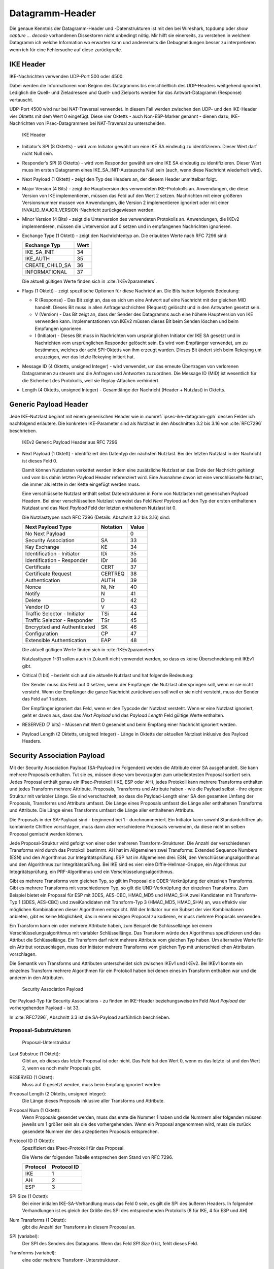 
Datagramm-Header
================

Die genaue Kenntnis der Datagramm-Header und -Datenstrukturen ist mit
den bei Wireshark, tcpdump oder *show capture ... decode* vorhandenen
Dissektoren nicht unbedingt nötig.
Mir hilft sie einerseits, zu verstehen in welchem Datagramm ich welche
Information wo erwarten kann und andererseits die Debugmeldungen besser
zu interpretieren wenn ich für eine Fehlersuche auf diese zurückgreife.

.. index:: Datagramm-Header; IKE

IKE Header
----------

IKE-Nachrichten verwenden UDP-Port 500 oder 4500.

Dabei werden die Informationen vom Beginn des Datagramms bis
einschließlich des UDP-Headers weitgehend ignoriert. Lediglich die
Quell- und Zieladressen und Quell- und Zielports werden für das
Antwort-Datagramm (Response) vertauscht.

.. index:: ! Non-ESP-Marker

UDP-Port 4500 wird nur bei NAT-Traversal verwendet. In diesem Fall
werden zwischen den UDP- und den IKE-Header vier Oktetts mit dem Wert 0
eingefügt. Diese vier Oktetts - auch Non-ESP-Marker genannt - dienen
dazu, IKE-Nachrichten von IPsec-Datagrammen bei NAT-Traversal zu
unterscheiden.

.. figure:: /images/ipsec-ike-datagram.png
   :alt: IKEv2-Header aus RFC 7269, Abschnitt 3.1
   :name: ipsec-ike-datagram

   IKE Header

* Initiator’s SPI (8 Oktetts) - wird vom Initiator gewählt
  um eine IKE SA eindeutig zu identifizieren. Dieser Wert darf nicht
  Null sein.
* Responder’s SPI (8 Oktetts) - wird vom Responder gewählt um
  eine IKE SA eindeutig zu identifizieren. Dieser Wert muss im ersten
  Datagramm eines IKE_SA_INIT-Austauschs Null sein (auch, wenn diese
  Nachricht wiederholt wird).
* Next Payload (1 Oktett) - zeigt den Typ des Headers an, der diesem
  Header unmittelbar folgt.
* Major Version (4 Bits) - zeigt die Hauptversion des verwendeten
  IKE-Protokolls an. Anwendungen, die diese Version von IKE
  implementieren, müssen das Feld auf den Wert 2 setzen. Nachrichten
  mit einer größeren Versionsnummer mussen von Anwendungen, die
  Version 2 implementieren ignoriert oder mit einer
  INVALID_MAJOR_VERSION-Nachricht zurückgewiesen werden.
* Minor Version (4 Bits) - zeigt die Unterversion des verwendeten
  Protokolls an. Anwendungen, die IKEv2 implementieren, müssen die
  Unterversion auf 0 setzen und in empfangenen Nachrichten
  ignorieren.
* Exchange Type (1 Oktett) - zeigt den Nachrichtentyp an. Die
  erlaubten Werte nach RFC 7296 sind:

  =============== ====
  Exchange Typ    Wert
  =============== ====
  IKE_SA_INIT     34
  IKE_AUTH        35
  CREATE_CHILD_SA 36
  INFORMATIONAL   37
  =============== ====

  Die aktuell gültigen Werte finden sich in :cite:`IKEv2parameters`.
* Flags (1 Oktett) - zeigt spezifische Optionen für diese Nachricht
  an. Die Bits haben folgende Bedeutung: |ipsec-ike-datagram-options|

  * R (Response) - Das Bit zeigt an, das es sich um eine Antwort auf
    eine Nachricht mit der gleichen MID handelt. Dieses Bit muss in
    allen Anfragenachrichten (Request) gelöscht und in den Antworten
    gesetzt sein.
  * V (Version) - Das Bit zeigt an, dass der Sender des Datagramms
    auch eine höhere Hauptversion von IKE verwenden kann.
    Implementationen von IKEv2 müssen dieses Bit beim Senden löschen
    und beim Empfangen ignorieren.
  * I (Initiator) - Dieses Bit muss in Nachrichten vom ursprünglichen
    Initiator der IKE SA gesetzt und in Nachrichten vom
    ursprünglichen Responder gelöscht sein. Es wird vom Empfänger
    verwendet, um zu bestimmen, welches der acht SPI-Oktetts von ihm
    erzeugt wurden. Dieses Bit ändert sich beim Rekeying um
    anzuzeigen, wer das letzte Rekeying initiert hat.

* Message ID (4 Oktetts, unsigned Integer) - wird verwendet, um das
  erneute Übertragen von verlorenen Datagrammen zu steuern und die
  Anfragen und Antworten zuzuordnen. Die Message ID (MID) ist
  wesentlich für die Sicherheit des Protokolls, weil sie
  Replay-Attacken verhindert.
* Length (4 Oktetts, unsigned Integer) - Gesamtlänge der Nachricht
  (Header + Nutzlast) in Oktetts.

.. |ipsec-ike-datagram-options| image:: /images/ipsec-ike-datagram-options.png
   :scale: 40 %
   :align: middle
   
.. .. raw:: latex

   \clearpage

Generic Payload Header
----------------------

Jede IKE-Nutzlast beginnt mit einem generischen Header wie in
:numref:`ipsec-ike-datagram-gph` dessen Felder ich nachfolgend
erläutere. Die konkreten IKE-Parameter sind als Nutzlast in den
Abschnitten 3.2 bis 3.16 von :cite:`RFC7296` beschrieben.

.. figure:: /images/ipsec-ike-datagram-gph.png
   :alt: IKEv2 Generic Payload Header aus RFC 7296, Abschnitt 3.2
   :name: ipsec-ike-datagram-gph

   IKEv2 Generic Payload Header aus RFC 7296

* Next Payload (1 Oktett) - identifiziert den Datentyp der nächsten
  Nutzlast. Bei der letzten Nutzlast in der Nachricht ist dieses Feld 0.
  
  Damit können Nutzlasten verkettet werden indem eine zusätzliche
  Nutzlast an das Ende der Nachricht gehängt und vom bis dahin letzten
  Payload Header referenziert wird. Eine Ausnahme davon ist eine
  verschlüsselte Nutzlast, die immer als letzte in der Kette eingefügt
  werden muss.

  Eine verschlüsselte Nutzlast enthält selbst Datenstrukturen in Form
  von Nutzlasten mit generischen Payload Headern. Bei einer
  verschlüsselten Nutzlast verweist das Feld *Next Payload* auf den Typ
  der ersten enthaltenen Nutzlast und das *Next Payload* Feld der
  letzten enthaltenen Nutzlast ist 0.

  Die Nutzlasttypen nach RFC 7296 (Details: Abschnitt 3.2 bis 3.16) sind:

  ============================ ======== =====
  Next Payload Type            Notation Value
  ============================ ======== =====
  No Next Payload                       0
  Security Association         SA       33
  Key Exchange                 KE       34
  Identification - Initiator   IDi      35
  Identification - Responder   IDr      36
  Certificate                  CERT     37
  Certificate Request          CERTREQ  38
  Authentication               AUTH     39
  Nonce                        Ni, Nr   40
  Notify                       N        41
  Delete                       D        42
  Vendor ID                    V        43
  Traffic Selector - Initiator TSi      44
  Traffic Selector - Responder TSr      45
  Encrypted and Authenticated  SK       46
  Configuration                CP       47
  Extensible Authentication    EAP      48
  ============================ ======== =====

  Die aktuell gültigen Werte finden sich in :cite:`IKEv2parameters`.

  Nutzlasttypen 1-31 sollen auch in Zukunft nicht verwendet werden, so
  dass es keine Überschneidung mit IKEv1 gibt.
  
* Critical (1 bit) - bezieht sich auf die aktuelle Nutzlast und hat
  folgende Bedeutung:

  Der Sender muss das Feld auf 0 setzen, wenn der Empfänger die Nutzlast
  überspringen soll, wenn er sie nicht versteht. Wenn der Empfänger die
  ganze Nachricht zurückweisen soll weil er sie nicht versteht, muss der
  Sender das Feld auf 1 setzen.

  Der Empfänger ignoriert das Feld, wenn er den Typcode der Nutzlast
  versteht. Wenn er eine Nutzlast ignoriert, geht er davon aus, dass das
  *Next Payload* und das *Payload Length* Feld gültige Werte enthalten.

* RESERVED (7 bits) - Müssen mit Wert 0 gesendet und beim Empfang einer
  Nachricht ignoriert werden.

* Payload Length (2 Oktetts, unsigned Integer) - Länge in Oktetts der
  aktuellen Nutzlast inklusive des Payload Headers.

.. index:: ! Security Association Payload
   see: SA-Payload; Security Association Payload

Security Association Payload
----------------------------

Mit der Security Association Payload (SA-Payload im Folgenden) werden die Attribute einer SA ausgehandelt.
Sie kann mehrere Proposals enthalten.
Tut sie es, müssen diese vom bevorzugten zum unbeliebtesten Proposal sortiert sein.
Jedes Proposal enthält genau ein IPsec-Protokoll (IKE, ESP oder AH), jedes Protokoll kann mehrere Transforms enthalten und jedes Transform mehrere Attribute.
Proposals, Transforms und Attribute haben - wie die Payload selbst - ihre eigene Struktur mit variabler Länge.
Sie sind verschachtelt, so dass die Payload-Length einer SA den gesamten Umfang der Proposals, Transforms und Attribute umfasst.
Die Länge eines Proposals umfasst die Länge aller enthaltenen Transforms und Attribute.
Die Länge eines Transforms umfasst die Länge aller enthaltenen Attribute.

.. todo:: Übersetzung 'standard crypto cipher' -> Standardchiffre verifizieren

.. todo:: Übersetzung 'combined mode chiffre' -> kombinierte Chiffre verifizieren

Die Proposals in der SA-Payload sind - beginnend bei 1 - durchnummeriert.
Ein Initiator kann sowohl Standardchiffren als kombinierte Chiffren vorschlagen, muss dann aber verschiedene Proposals verwenden, da diese nicht im selben Proposal gemischt werden können.

Jede Proposal-Struktur wird gefolgt von einer oder mehreren Transform-Strukturen.
Die Anzahl der verschiedenen Transforms wird durch das Protokoll bestimmt.
AH hat im Allgemeinen zwei Transforms: Extended Sequence Numbers (ESN) und den Algorithmus zur Integritätsprüfung.
ESP hat im Allgemeinen drei: ESN, den Verschlüsselungsalgorithmus und den Algorithmus zur Integritätsprüfung.
Bei IKE sind es vier: eine Diffie-Hellman-Gruppe, ein Algorithmus zur Integritätsprüfung, ein PRF-Algorithmus und ein Verschlüsselungsalgorithmus.

Gibt es mehrere Transforms vom gleichen Typ, so gilt im Proposal die ODER-Verknüpfung der einzelnen Transforms.
Gibt es mehrere Transforms mit verschiedenem Typ, so gilt die UND-Verknüpfung der einzelnen Transforms.
Zum Beispiel bietet ein Proposal für ESP mit 3DES, AES-CBC, HMAC_MD5 und HMAC_SHA zwei Kandidaten mit Transform-Typ 1 (3DES, AES-CBC) und zweiKandidaten mit Transform-Typ 3 (HMAC_MD5, HMAC_SHA) an, was effektiv vier möglichen Kombinationen dieser Algorithmen entspricht.
Will der Initiator nur ein Subset der vier Kombinationen anbieten, gibt es keine Möglichkeit, das in einem einzigen Proposal zu kodieren, er muss mehrere Proposals verwenden.

Ein Transform kann ein oder mehrere Attribute haben, zum Beispiel die Schlüssellänge bei einem Verschlüsselungsalgorithmus mit variabler Schlüssellänge.
Das Transform würde den Algorithmus spezifizieren und das Attribut die Schlüssellänge.
Ein Transform darf nicht mehrere Attribute vom gleichen Typ haben.
Um alternative Werte für ein Attribut vorzuschlagen, muss der Initiator mehrere Transforms vom gleichen Typ mit unterschiedlichen Attributen vorschlagen.

Die Semantik von Transforms und Attributen unterscheidet sich zwischen IKEv1 und IKEv2.
Bei IKEv1 konnte ein einzelnes Transform mehrere Algorithmen für ein Protokoll haben bei denen eines im Transform enthalten war und die anderen in den Attributen.

.. figure:: /images/ipsec-sa-payload.png
   :alt: SA-Payload aus RFC 7269, Abschnitt 3.3
   :name: ipsec-sa-payload

   Security Association Payload

Der Payload-Typ für Security Associations - zu finden im IKE-Header
beziehungsweise im Feld *Next Payload* der vorhergehenden Payload - ist
33.

In :cite:`RFC7296`, Abschnitt 3.3 ist die SA-Payload ausführlich
beschrieben.

Proposal-Substrukturen
........................

.. figure:: /images/ipsec-sa-payload-proposal.png
   :alt: Proposal-Unterstruktur einer SA-Payload aus RFC 7269, Abschnitt 3.3.1
   :name: ipsec-sa-payload-proposal

   Proposal-Unterstruktur

Last Substruc (1 Oktett):
  Gibt an, ob dieses das letzte Proposal ist oder nicht.
  Das Feld hat den Wert 0, wenn es das letzte ist und den Wert 2, wenn
  es noch mehr Proposals gibt.

RESERVED (1 Oktett):
  Muss auf 0 gesetzt werden, muss beim Empfang ignoriert werden

Proposal Length (2 Oktetts, unsigned integer):
  Die Länge dieses Proposals inklusive aller Transforms und Attribute.

Proposal Num (1 Oktett):
  Wenn Proposals gesendet werden, muss das erste die Nummer 1 haben und
  die Nummern aller folgenden müssen jeweils um 1 größer sein als die
  des vorhergehenden. Wenn ein Proposal angenommen wird, muss die zurück
  gesendete Nummer der des akzeptierten Proposals entsprechen.

Protocol ID (1 Oktett):
  Spezifiziert das IPsec-Protokoll für das Proposal.

  Die Werte der folgenden Tabelle entsprechen dem Stand von RFC 7296.

  ======== ===========
  Protocol Protocol ID
  ======== ===========
  IKE                1
  AH                 2
  ESP                3
  ======== ===========

SPI Size (1 Octett):
  Bei einer initialen IKE-SA-Verhandlung muss das Feld 0 sein, es gilt
  die SPI des äußeren Headers. In folgenden Verhandlungen ist es gleich
  der Größe des SPI des entsprechenden Protokolls (8 für IKE, 4 für ESP
  und AH)

Num Transforms (1 Oktett):
  gibt die Anzahl der Transforms in diesem Proposal an.

SPI (variabel):
  Der SPI des Senders des Datagrams.
  Wenn das Feld *SPI Size* 0 ist, fehlt dieses Feld.

Transforms (variabel):
  eine oder mehrere Transform-Unterstrukturen.

Transform-Substruktur
.......................

.. figure:: /images/ipsec-sa-payload-transform.png
   :alt: Transform-Unterstruktur einer SA-Payload aus RFC 7269, Abschnitt 3.3.2
   :name: ipsec-sa-payload-transform

   Transform-Unterstruktur

Last Substruc (1 Oktett):
  Gibt an, ob das das letzte Transform ist.
  Das Feld hat den Wert 0, wenn es das letzte Transform ist und 3 sonst.

RESERVED (1 Oktett):
  Muss auf 0 gesetzt werden, muss beim Empfang ignoriert werden

Transform Length:
  Die Länge der Transform-Substruktur in Oktetts inklusive Header und
  Attributes.

Transform Type (1 Oktett):
  Die Art des Transforms.
  Einige Transforms können optional sein.
  Wenn der Initiator vorschlagen will, dass ein optionales Transform
  weggelassen wird, sendet er es nicht im Proposal. Will der Initiator
  die Verwendung optional für den Responder machen, sendet er eine
  Transform-Substruktur mit Transform ID = 0.

  Die Werte der folgenden Tabelle entsprechen dem Stand von RFC 7296.

  =============================== ======= ==========================
  Beschreibung                    Trans.  Verwendet in
                                   Type
  =============================== ======= ==========================
  Encryption Algorithm (ENCR)     1       IKE and ESP
  Pseudorandom Function (PRF)     2       IKE
  Integrity Algorithm (INTEG)     3       IKE*, AH, optional in ESP
  Diffie-Hellman Group (D-H)      4       IKE, optional in AH & ESP
  Extended Sequence Numbers (ESN) 5       AH and ESP
  =============================== ======= ==========================

  (*) Das Aushandeln eines Intigritätsalgorithmus (INTEG) ist
  verbindlich für die in RFC 7296 spezifizierten verschlüsselten
  Payloads. :cite:`RFC5282` zum Beispiel spezifiziert zusätzliche
  Formate, die auf authentisierter Verschlüsselung beruhen und in denen
  kein separater Integritätsalgorithmus ausgehandelt wird.

Transform ID (2 Oktetts):
  Die spezifische Instanz des Transform Type der vorgeschlagen wird.

Für Transform-Typ 1 sind die Transform-ID in nachfolgender Tabelle
aufgelistet.  Die Werte der Tabelle entsprechen dem Stand von RFC 7296.

============== ====== =============================
Name           Nummer Definiert in
============== ====== =============================
ENCR_DES_IV64  1      (UNSPECIFIED)
ENCR_DES       2      :cite:`RFC2405`, [DES]
ENCR_3DES      3      :cite:`RFC2451`
ENCR_RC5       4      :cite:`RFC2451`
ENCR_IDEA      5      :cite:`RFC2451`, [IDEA]
ENCR_CAST      6      :cite:`RFC2451`
ENCR_BLOWFISH  7      :cite:`RFC2451`
ENCR_3IDEA     8      (UNSPECIFIED)
ENCR_DES_IV32  9      (UNSPECIFIED)
ENCR_NULL      11     :cite:`RFC2410`
ENCR_AES_CBC   12     :cite:`RFC3602`
ENCR_AES_CTR   13     :cite:`RFC3686`
============== ====== =============================

.. todo:: BibTeX für [DES] und [IDEA] (Referenzen aus RFC7296)

Die folgende Tabelle listet die Transform-ID für Transform-Typ 2
(Pseudorandom Function, PRF) mit Stand von RFC 7296.

============== ====== ==================================
Name           Nummer Definiert in
============== ====== ==================================
PRF_HMAC_MD5   1      :cite:`RFC2104`, [MD5]
PRF_HMAC_SHA1  2      :cite:`RFC2104`, [FIPS.180-4.2012]
PRF_HMAC_TIGER 3      (UNSPECIFIED)
============== ====== ==================================

.. todo:: BibTeX für [MD5] und [FIPS.180-4.2012] (Referenzen aus RFC7296)

Die definierten Werte für die Transform-ID für Transform-Typ 3
(Integrity Algorithm) mit Stand von RFC 7296 listet die folgende Tabelle.

================= ====== ===============
Name              Nummer Definiert in
================= ====== ===============
NONE              0
AUTH_HMAC_MD5_96  1      :cite:`RFC2403`
AUTH_HMAC_SHA1_96 2      :cite:`RFC2404`
AUTH_DES_MAC      3      (UNSPECIFIED)
AUTH_KPDK_MD5     4      (UNSPECIFIED)
AUTH_AES_XCBC_96  5      :cite:`RFC3566`
================= ====== ===============

Für den Transform-Typ 4 (Diffie-Hellman-Gruppe) listet die folgende
Tabelle die Transform-ID mit Stand von RFC 7296.

=================== ======= =======================
Name                Nummer  Definiert in
=================== ======= =======================
NONE                0
768-bit MODP Group  1       Appendix B von RFC 7296
1024-bit MODP Group 2       Appendix B von RFC 7296
1536-bit MODP Group 5       [ADDGROUP]
2048-bit MODP Group 14      [ADDGROUP]
3072-bit MODP Group 15      [ADDGROUP]
4096-bit MODP Group 16      [ADDGROUP]
6144-bit MODP Group 17      [ADDGROUP]
8192-bit MODP Group 18      [ADDGROUP]
=================== ======= =======================

.. todo:: BibTeX für [ADDGROUP] (Referenzen aus RFC7296)

Obwohl ESP und AH einen Diffie-Hellman-Austausch nicht direkt enthalten,
kann dieser für die Child-SA ausgehandelt werden. Damit kann Perfect
Forward Secrecy für die Child-SA-Schlüssel gewährleistet werden.

Die aufgelisteten MODP Diffie-Hellman-Gruppen benötigen keine speziellen
Gültigkeitstests. Andere DH-Gruppen können zusätzliche Tests benötigen, um
sie sicher zu verwenden. Weitere Informationen zu diesem Thema finden sich
in :cite:`RFC6989`.

Die für Transform-Typ 5 (Extendend Sequence Numbers) definierten
Transform-ID mit Stand von RFC7296 sind in der folgenden Tabelle
gelistet.

============================ ======
Name                         Nummer
============================ ======
No Extended Sequence Numbers 0
Extended Sequence Numbers    1
============================ ======

Ein Initiator der ESN unterstützt wird üblicherweise zwei ESN-Transforms
verwenden, mit den Werten "0" und "1" in seinen Proposals. Ein Proposal
dass einen einzigen ESN-Transform mit dem Wert "1" enthält bedeutet,
dass die Verwendung von normalen (nicht erweiterten) Sequenznummern
nicht akzeptabel ist.

Seit der Veröffentlichung von RFC 4306, auf die sich alle in RFC 7296
gelisteten Transform-ID beziehen, wurden zahlreiche weitere
Transform-Typen definiert. Bitte beziehen sie sich auf die IANA Registry
"Internet Key Exchange Version 2 (IKEv2) Parameters"
:cite:`IKEv2parameters` für Details.

ESP-Datagramm
-------------

Bild :numref:`ipsec-esp-datagram` zeigt den Aufbau eines ESP-Datagramms.
Der äußere Header, der ihm unmittelbar voran geht, soll den Wert 50 in
seinem Protokollfeld (IPv4) beziehungsweise Next-Header-Feld (IPv6,
Extensions) enthalten.

Das Datagramm beginnt mit zwei 4-Byte-großen Feldern, denen die
verschlüsselten Nutzlastdaten folgen. Diesen wiederum folgt das Padding,
dessen Länge sowie das Next-Header-Feld. Das abschließende Feld mit dem
Integrity-Check-Wert ist optional.

.. figure:: /images/ipsec-esp-datagram.png
   :alt: Toplevel-Format eines ESP-Datagrams aus RFC 4303, Abschnitt 2
   :name: ipsec-esp-datagram

Die Nutzlastdaten enthalten eine Substruktur, die abhängig vom gewählten
Verschlüsselungsalgorithmus und dessen Modus ist.

Der explizite ESP-Trailer besteht aus dem Padding, dessen Länge und dem
Next-Header-Feld. Die Integritäts-Check-Daten zählen zum impliziten
ESP-Trailer.

Der Integritätsschutz des Datagramms umfasst den SPI, die Sequenznummer,
die Nutzlastdaten und den ESP-Trailer (explizit und implizit).

Wenn die Vertraulichkeit des Datagramms geschützt wird, besteht der
verschlüsselte Teil aus den Nutzlastdaten (mit Ausnahme der Daten für
die kryptographische Synchronisierung, die darin enthalten sind) und dem
expliziten ESP-Trailer.

Bei der Nutzung von ESN werden nur die niederwertigen 32 Bit der
64-bittigen Sequenznummer im ESP-Header des Datagramms übermittelt. Die
höherwertigen Bits werden beim Sender und Empfänger im entsprechenden
Zähler mitgeführt und gehen in die Integritätsberechnung ein.

Im Transportmodus wird der ESP-Header nach dem IP-Header und vor dem
Header der nächsten Protokollschicht eingefügt.

Im Tunnelmodus wird der ESP-Header vor dem gekapselten IP-Datagramm
eingefügt.

Bei NAT-Traversal (NAT-T) wird das gesamte ESP-Datagramm als Nutzlast in
einem UDP-Datagramm transportiert. Dabei ist der Zielport des
UDP-Datagramms in der einen Richtung 4500 und in der anderen Richtung
der Port, auf den die NAT-Box den Absenderport beim ersten IKE-Datagramm
umgesetzt hat. Die ESP-Datagramme unterscheiden sich von IKE-Datagrammen
dadurch, dass mindestens ein Bit der ersten vier Oktetts (SPI) nach dem
UDP-Header gesetzt ist während der Non-ESP-Marker aus vier Oktetts mit
dem Wert 0 besteht.


